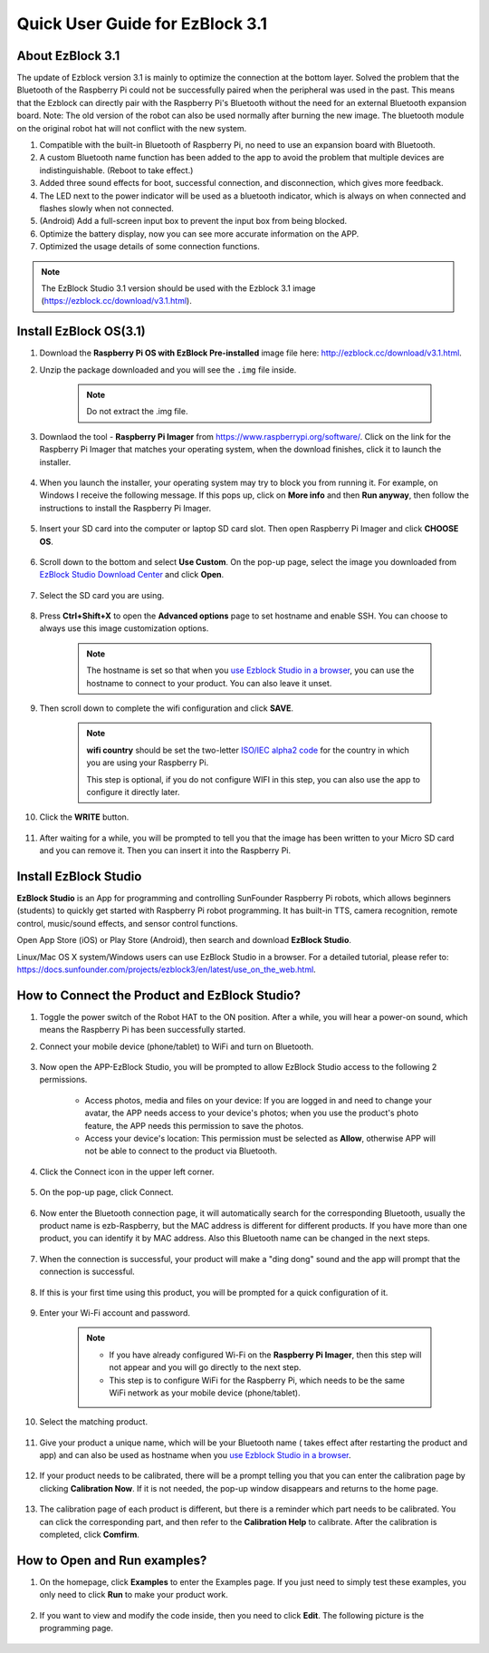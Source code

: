 .. _quick_guide_3.1:

Quick User Guide for EzBlock 3.1
=====================================

About EzBlock 3.1
----------------------

The update of Ezblock version 3.1 is mainly to optimize the connection at the bottom layer. Solved the problem that the Bluetooth of the Raspberry Pi could not be successfully paired when the peripheral was used in the past. This means that the Ezblock can directly pair with the Raspberry Pi's Bluetooth without the need for an external Bluetooth expansion board.
Note: The old version of the robot can also be used normally after burning the new image. The bluetooth module on the original robot hat will not conflict with the new system.

1. Compatible with the built-in Bluetooth of Raspberry Pi, no need to use an expansion board with Bluetooth. 
2. A custom Bluetooth name function has been added to the app to avoid the problem that multiple devices are indistinguishable. (Reboot to take effect.)
3. Added three sound effects for boot, successful connection, and disconnection, which gives more feedback.
4. The LED next to the power indicator will be used as a bluetooth indicator, which is always on when connected and flashes slowly when not connected.
5. (Android) Add a full-screen input box to prevent the input box from being blocked.
6. Optimize the battery display, now you can see more accurate information on the APP.
7. Optimized the usage details of some connection functions.


.. note::
    The EzBlock Studio 3.1 version should be used with the Ezblock 3.1 image (https://ezblock.cc/download/v3.1.html).


.. _ezblock_os_3.1:

Install EzBlock OS(3.1)
------------------------------------

#. Download the **Raspberry Pi OS with EzBlock Pre-installed** image file here: http://ezblock.cc/download/v3.1.html.

#. Unzip the package downloaded and you will see the ``.img`` file inside.

    .. note::
        Do not extract the .img file.


#. Downlaod the tool - **Raspberry Pi Imager** from https://www.raspberrypi.org/software/. Click on the link for the Raspberry Pi Imager that matches your operating system, when the download finishes, click it to launch the installer.

    .. image:: img/image11.png
        :align: center

#. When you launch the installer, your operating system may try to block you from running it. For example, on Windows I receive the following message. If this pops up, click on **More info** and then **Run anyway**, then follow the instructions to install the Raspberry Pi Imager.
    
    .. image:: img/image12.png
        :align: center

#. Insert your SD card into the computer or laptop SD card slot. Then open Raspberry Pi Imager and click **CHOOSE OS**.

    .. image:: img/choose_os.png
        :align: center

#. Scroll down to the bottom and select **Use Custom**. On the pop-up page, select the image you downloaded from `EzBlock Studio Download Center <http://ezblock.cc/download/v3.html>`_ and click **Open**.
        
    .. image:: img/use_custom.png
        :align: center

#. Select the SD card you are using.
        
    .. image:: img/image14.png
            :align: center

#. Press **Ctrl+Shift+X** to open the **Advanced options** page to set hostname and enable SSH. You can choose to always use this image customization options.

    .. note::
        The hostname is set so that when you `use Ezblock Studio in a browser <https://docs.sunfounder.com/projects/ezblock3/en/latest/use_on_the_web.html>`_, you can use the hostname to connect to your product. You can also leave it unset.


    .. image:: img/configure.png
        :align: center

#. Then scroll down to complete the wifi configuration and click **SAVE**.

    .. note::

        **wifi country** should be set the two-letter `ISO/IEC alpha2 code <https://en.wikipedia.org/wiki/ISO_3166-1_alpha-2#Officially_assigned_code_elements>`_ for the country in which you are using your Raspberry Pi.
        
        This step is optional, if you do not configure WIFI in this step, you can also use the app to configure it directly later.

    .. image:: img/image16.png
        :align: center

#. Click the **WRITE** button.

    .. image:: img/image17.png
        :align: center


#. After waiting for a while, you will be prompted to tell you that the image has been written to your Micro SD card and you can remove it. Then you can insert it into the Raspberry Pi.

    .. image:: img/burning2.png
        :align: center

Install EzBlock Studio
-------------------------------

**EzBlock Studio** is an App for programming and controlling SunFounder Raspberry Pi robots, which allows beginners (students) to quickly get started with Raspberry Pi robot programming. It has built-in TTS, camera recognition, remote control, music/sound effects, and sensor control functions.

Open App Store (iOS) or Play Store (Android), then search and download **EzBlock Studio**.

Linux/Mac OS X system/Windows users can use EzBlock Studio in a browser. For a detailed tutorial, please refer to: https://docs.sunfounder.com/projects/ezblock3/en/latest/use_on_the_web.html.

.. image:: img/IMG_0407.PNG
    :align: center


How to Connect the Product and EzBlock Studio?
------------------------------------------------------

1. Toggle the power switch of the Robot HAT to the ON position. After a while, you will hear a power-on sound, which means the Raspberry Pi has been successfully started.

#. Connect your mobile device (phone/tablet) to WiFi and turn on Bluetooth.

    .. image:: img/ezblock3.1/open_wif_bluetooth.jpg
        :align: center

#. Now open the APP-EzBlock Studio, you will be prompted to allow EzBlock Studio access to the following 2 permissions.
    
    * Access photos, media and files on your device: If you are logged in and need to change your avatar, the APP needs access to your device's photos; when you use the product's photo feature, the APP needs this permission to save the photos.
    * Access your device's location: This permission must be selected as **Allow**, otherwise APP will not be able to connect to the product via Bluetooth.


    .. image:: img/ezblock3.1/allow_access.jpg
        :align: center

#. Click the Connect icon in the upper left corner.

    .. image:: img/ezblock3.1/connect_icon.jpg
        :align: center

#. On the pop-up page, click Connect.

    .. image:: img/ezblock3.1/click_connect.jpg
        :align: center



#. Now enter the Bluetooth connection page, it will automatically search for the corresponding Bluetooth, usually the product name is ezb-Raspberry, but the MAC address is different for different products. If you have more than one product, you can identify it by MAC address. Also this Bluetooth name can be changed in the next steps.

    .. image:: img/ezblock3.1/connect_bluetooth.jpg
        :align: center


#. When the connection is successful, your product will make a "ding dong" sound and the app will prompt that the connection is successful.

    .. image:: img/ezblock3.1/connect_success.jpg
        :align: center


#. If this is your first time using this product, you will be prompted for a quick configuration of it.

    .. image:: img/ezblock3.1/config.jpg
        :align: center

#. Enter your Wi-Fi account and password.

    .. Note::

        * If you have already configured Wi-Fi on the **Raspberry Pi Imager**, then this step will not appear and you will go directly to the next step.
        * This step is to configure WiFi for the Raspberry Pi, which needs to be the same WiFi network as your mobile device (phone/tablet).


    .. image:: img/ezblock3.1/connect_wifi.jpg
        :align: center


#. Select the matching product.

    .. image:: img/ezblock3.1/select_product.jpg
        :align: center


#. Give your product a unique name, which will be your Bluetooth name ( takes effect after restarting the product and app) and can also be used as hostname when you `use Ezblock Studio in a browser <https://docs.sunfounder.com/projects/ezblock3/en/latest/use_on_the_web.html>`_.

    .. image:: img/ezblock3.1/set_name.jpg
        :align: center


#. If your product needs to be calibrated, there will be a prompt telling you that you can enter the calibration page by clicking **Calibration Now**. If it is not needed, the pop-up window disappears and returns to the home page.

    .. image:: img/ezblock3.1/calibration.jpg
        :align: center

#. The calibration page of each product is different, but there is a reminder which part needs to be calibrated. You can click the corresponding part, and then refer to the **Calibration Help** to calibrate. After the calibration is completed, click **Comfirm**.

    .. image:: img/ezblock3.1/cali_page.jpg
        :align: center

How to Open and Run examples?
-----------------------------------
1. On the homepage, click **Examples** to enter the Examples page. If you just need to simply test these examples, you only need to click **Run** to make your product work.

    .. image:: img/imgIMG_0392.PNG
        :align: center

#. If you want to view and modify the code inside, then you need to click **Edit**. The following picture is the programming page.

    .. image:: img/imgIMG_0393.PNG
        :align: center
